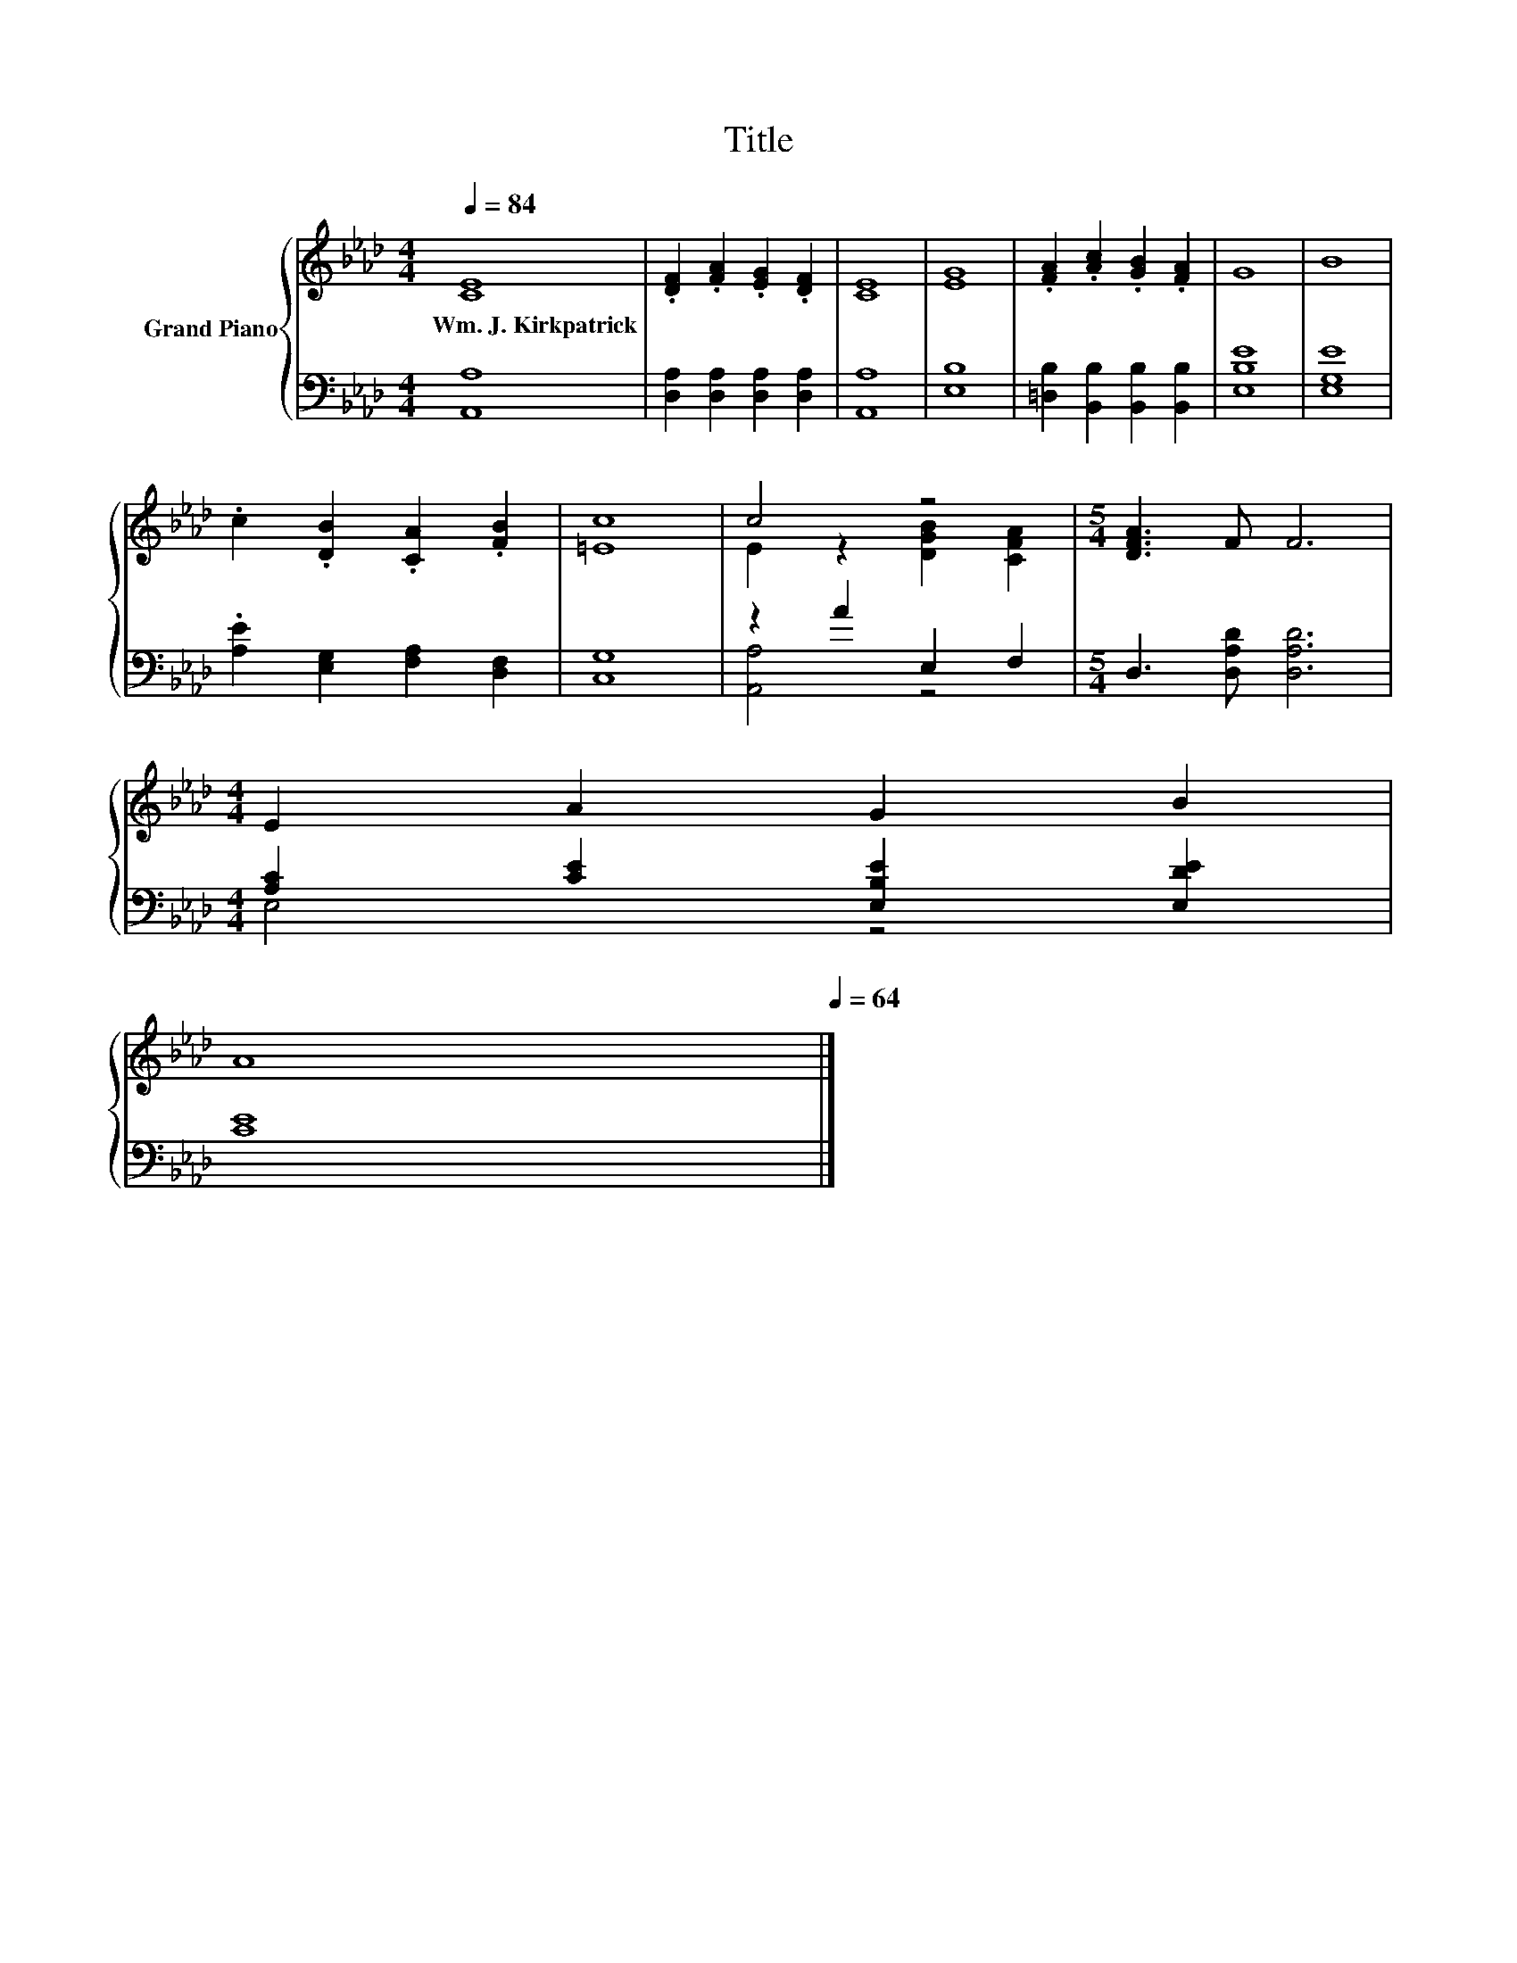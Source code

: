 X:1
T:Title
%%score { ( 1 3 ) | ( 2 4 ) }
L:1/8
Q:1/4=84
M:4/4
K:Ab
V:1 treble nm="Grand Piano"
V:3 treble 
V:2 bass 
V:4 bass 
V:1
 [CE]8 | .[DF]2 .[FA]2 .[EG]2 .[DF]2 | [CE]8 | [EG]8 | .[FA]2 .[Ac]2 .[GB]2 .[FA]2 | G8 | B8 | %7
w: Wm.~J.~Kirkpatrick|||||||
 .c2 .[DB]2 .[CA]2 .[FB]2 | [=Ec]8 | c4 z4 |[M:5/4] [DFA]3 F F6 | %11
w: ||||
[M:4/4] E2 A2 G2 B2[Q:1/4=83][Q:1/4=82][Q:1/4=80][Q:1/4=79][Q:1/4=78][Q:1/4=77][Q:1/4=75][Q:1/4=74][Q:1/4=73] | %12
w: |
 A8[Q:1/4=72][Q:1/4=70][Q:1/4=69][Q:1/4=68][Q:1/4=67][Q:1/4=65][Q:1/4=64] |] %13
w: |
V:2
 [A,,A,]8 | [D,A,]2 [D,A,]2 [D,A,]2 [D,A,]2 | [A,,A,]8 | [E,B,]8 | %4
 [=D,B,]2 [B,,B,]2 [B,,B,]2 [B,,B,]2 | [E,B,E]8 | [E,G,E]8 | .[A,E]2 [E,G,]2 [F,A,]2 [D,F,]2 | %8
 [C,G,]8 | z2 A2 E,2 F,2 |[M:5/4] D,3 [D,A,D] [D,A,D]6 |[M:4/4] [A,C]2 [CE]2 [E,B,E]2 [E,DE]2 | %12
 [CE]8 |] %13
V:3
 x8 | x8 | x8 | x8 | x8 | x8 | x8 | x8 | x8 | E2 z2 [DGB]2 [CFA]2 |[M:5/4] x10 |[M:4/4] x8 | x8 |] %13
V:4
 x8 | x8 | x8 | x8 | x8 | x8 | x8 | x8 | x8 | [A,,A,]4 z4 |[M:5/4] x10 |[M:4/4] E,4 z4 | x8 |] %13

